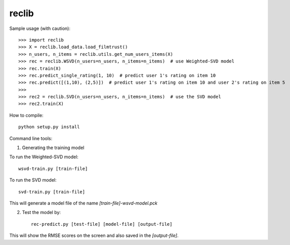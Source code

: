 reclib
--------
Sample usage (with caution)::

>>> import reclib
>>> X = reclib.load_data.load_filmtrust()
>>> n_users, n_items = reclib.utils.get_num_users_items(X)
>>> rec = reclib.WSVD(n_users=n_users, n_items=n_items)  # use Weighted-SVD model
>>> rec.train(X)
>>> rec.predict_single_rating(1, 10)  # predict user 1's rating on item 10
>>> rec.predict([(1,10), (2,5)])  # predict user 1's rating on item 10 and user 2's rating on item 5
>>> 
>>> rec2 = reclib.SVD(n_users=n_users, n_items=n_items)  # use the SVD model
>>> rec2.train(X)

How to compile::

    python setup.py install

Command line tools::

1. Generating the training model

To run the Weighted-SVD model::

    wsvd-train.py [train-file]

To run the SVD model::

    svd-train.py [train-file]

This will generate a model file of the name `[train-file]-wsvd-model.pck`

2. Test the model by::

    rec-predict.py [test-file] [model-file] [output-file]

This will show the RMSE scores on the screen and also saved in the `[output-file]`.
